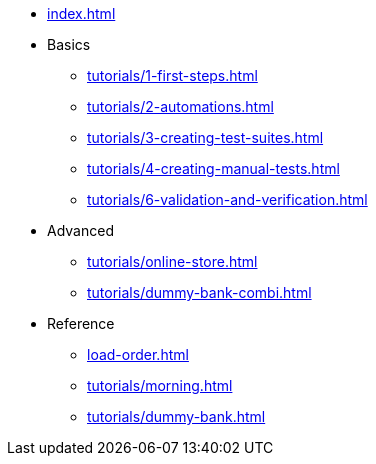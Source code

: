 // .Provengo Tool MultiThreads
* xref:index.adoc[]
* Basics
** xref:tutorials/1-first-steps.adoc[]
** xref:tutorials/2-automations.adoc[]
** xref:tutorials/3-creating-test-suites.adoc[]
** xref:tutorials/4-creating-manual-tests.adoc[]
** xref:tutorials/6-validation-and-verification.adoc[]
* Advanced
** xref:tutorials/online-store.adoc[] 
** xref:tutorials/dummy-bank-combi.adoc[]
* Reference
** xref:load-order.adoc[]
** xref:tutorials/morning.adoc[]
** xref:tutorials/dummy-bank.adoc[]

